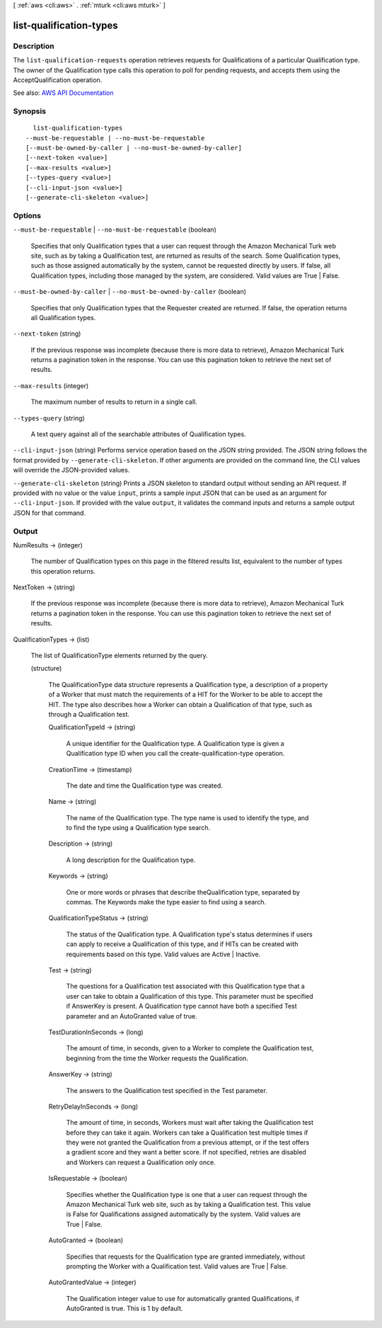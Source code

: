 [ :ref:`aws <cli:aws>` . :ref:`mturk <cli:aws mturk>` ]

.. _cli:aws mturk list-qualification-types:


************************
list-qualification-types
************************



===========
Description
===========



The ``list-qualification-requests`` operation retrieves requests for Qualifications of a particular Qualification type. The owner of the Qualification type calls this operation to poll for pending requests, and accepts them using the AcceptQualification operation. 



See also: `AWS API Documentation <https://docs.aws.amazon.com/goto/WebAPI/mturk-requester-2017-01-17/ListQualificationTypes>`_


========
Synopsis
========

::

    list-qualification-types
  --must-be-requestable | --no-must-be-requestable
  [--must-be-owned-by-caller | --no-must-be-owned-by-caller]
  [--next-token <value>]
  [--max-results <value>]
  [--types-query <value>]
  [--cli-input-json <value>]
  [--generate-cli-skeleton <value>]




=======
Options
=======

``--must-be-requestable`` | ``--no-must-be-requestable`` (boolean)


  Specifies that only Qualification types that a user can request through the Amazon Mechanical Turk web site, such as by taking a Qualification test, are returned as results of the search. Some Qualification types, such as those assigned automatically by the system, cannot be requested directly by users. If false, all Qualification types, including those managed by the system, are considered. Valid values are True | False. 

  

``--must-be-owned-by-caller`` | ``--no-must-be-owned-by-caller`` (boolean)


  Specifies that only Qualification types that the Requester created are returned. If false, the operation returns all Qualification types. 

  

``--next-token`` (string)


  If the previous response was incomplete (because there is more data to retrieve), Amazon Mechanical Turk returns a pagination token in the response. You can use this pagination token to retrieve the next set of results. 

  

``--max-results`` (integer)


  The maximum number of results to return in a single call. 

  

``--types-query`` (string)


  A text query against all of the searchable attributes of Qualification types. 

  

``--cli-input-json`` (string)
Performs service operation based on the JSON string provided. The JSON string follows the format provided by ``--generate-cli-skeleton``. If other arguments are provided on the command line, the CLI values will override the JSON-provided values.

``--generate-cli-skeleton`` (string)
Prints a JSON skeleton to standard output without sending an API request. If provided with no value or the value ``input``, prints a sample input JSON that can be used as an argument for ``--cli-input-json``. If provided with the value ``output``, it validates the command inputs and returns a sample output JSON for that command.



======
Output
======

NumResults -> (integer)

  

  The number of Qualification types on this page in the filtered results list, equivalent to the number of types this operation returns. 

  

  

NextToken -> (string)

  

  If the previous response was incomplete (because there is more data to retrieve), Amazon Mechanical Turk returns a pagination token in the response. You can use this pagination token to retrieve the next set of results. 

  

  

QualificationTypes -> (list)

  

  The list of QualificationType elements returned by the query. 

  

  (structure)

    

    The QualificationType data structure represents a Qualification type, a description of a property of a Worker that must match the requirements of a HIT for the Worker to be able to accept the HIT. The type also describes how a Worker can obtain a Qualification of that type, such as through a Qualification test. 

    

    QualificationTypeId -> (string)

      

      A unique identifier for the Qualification type. A Qualification type is given a Qualification type ID when you call the create-qualification-type operation. 

      

      

    CreationTime -> (timestamp)

      

      The date and time the Qualification type was created. 

      

      

    Name -> (string)

      

      The name of the Qualification type. The type name is used to identify the type, and to find the type using a Qualification type search. 

      

      

    Description -> (string)

      

      A long description for the Qualification type. 

      

      

    Keywords -> (string)

      

      One or more words or phrases that describe theQualification type, separated by commas. The Keywords make the type easier to find using a search. 

      

      

    QualificationTypeStatus -> (string)

      

      The status of the Qualification type. A Qualification type's status determines if users can apply to receive a Qualification of this type, and if HITs can be created with requirements based on this type. Valid values are Active | Inactive. 

      

      

    Test -> (string)

      

      The questions for a Qualification test associated with this Qualification type that a user can take to obtain a Qualification of this type. This parameter must be specified if AnswerKey is present. A Qualification type cannot have both a specified Test parameter and an AutoGranted value of true. 

      

      

    TestDurationInSeconds -> (long)

      

      The amount of time, in seconds, given to a Worker to complete the Qualification test, beginning from the time the Worker requests the Qualification. 

      

      

    AnswerKey -> (string)

      

      The answers to the Qualification test specified in the Test parameter.

      

      

    RetryDelayInSeconds -> (long)

      

      The amount of time, in seconds, Workers must wait after taking the Qualification test before they can take it again. Workers can take a Qualification test multiple times if they were not granted the Qualification from a previous attempt, or if the test offers a gradient score and they want a better score. If not specified, retries are disabled and Workers can request a Qualification only once. 

      

      

    IsRequestable -> (boolean)

      

      Specifies whether the Qualification type is one that a user can request through the Amazon Mechanical Turk web site, such as by taking a Qualification test. This value is False for Qualifications assigned automatically by the system. Valid values are True | False. 

      

      

    AutoGranted -> (boolean)

      

      Specifies that requests for the Qualification type are granted immediately, without prompting the Worker with a Qualification test. Valid values are True | False.

      

      

    AutoGrantedValue -> (integer)

      

      The Qualification integer value to use for automatically granted Qualifications, if AutoGranted is true. This is 1 by default. 

      

      

    

  

